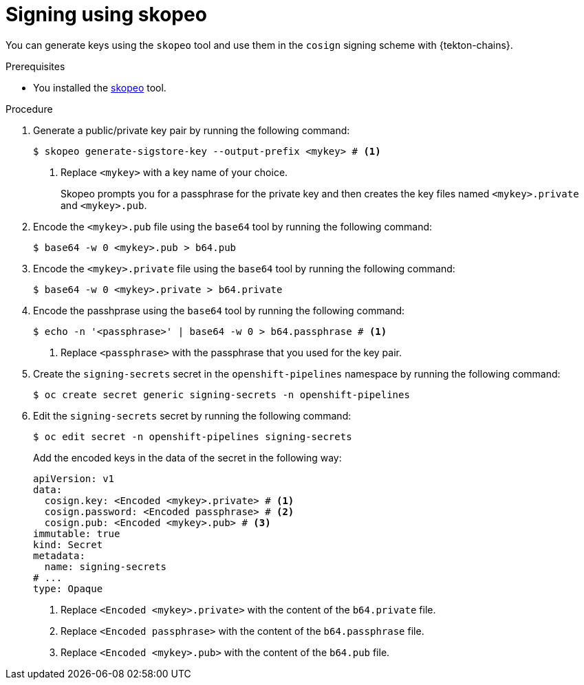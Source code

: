 // This module is included in the following assembly:
//
// *cicd/pipelines/using-tekton-chains-for-pipelines-supply-chain-security.adoc

:_content-type: PROCEDURE

[id="chains-signing-secrets-skopeo_{context}"]
= Signing using skopeo

You can generate keys using the `skopeo` tool and use them in the `cosign` signing scheme with {tekton-chains}.

.Prerequisites

* You installed the link:https://github.com/containers/skopeo[skopeo] tool.

.Procedure

. Generate a public/private key pair by running the following command:
+
[source,terminal]
----
$ skopeo generate-sigstore-key --output-prefix <mykey> # <1>
----
<1> Replace `<mykey>` with a key name of your choice.
+
Skopeo prompts you for a passphrase for the private key and then creates the key files named `<mykey>.private` and `<mykey>.pub`.

. Encode the `<mykey>.pub` file using the `base64` tool by running the following command:
+
[source,terminal]
----
$ base64 -w 0 <mykey>.pub > b64.pub
----

. Encode the `<mykey>.private` file using the `base64` tool by running the following command:
+
[source,terminal]
----
$ base64 -w 0 <mykey>.private > b64.private
----

. Encode the passhprase using the `base64` tool by running the following command:
+
[source,terminal]
----
$ echo -n '<passphrase>' | base64 -w 0 > b64.passphrase # <1>
----
<1> Replace `<passphrase>` with the passphrase that you used for the key pair.

. Create the `signing-secrets` secret in the `openshift-pipelines` namespace by running the following command:
+
[source,terminal]
----
$ oc create secret generic signing-secrets -n openshift-pipelines
----
+
. Edit the `signing-secrets` secret by running the following command:
+
----
$ oc edit secret -n openshift-pipelines signing-secrets
----
+
Add the encoded keys in the data of the secret in the following way:
+
[source,yaml]
----
apiVersion: v1
data:
  cosign.key: <Encoded <mykey>.private> # <1>
  cosign.password: <Encoded passphrase> # <2>
  cosign.pub: <Encoded <mykey>.pub> # <3>
immutable: true
kind: Secret
metadata:
  name: signing-secrets
# ...
type: Opaque
----
<1> Replace `<Encoded <mykey>.private>` with the content of the `b64.private` file.
<2> Replace `<Encoded passphrase>` with the content of the `b64.passphrase` file.
<3> Replace `<Encoded <mykey>.pub>` with the content of the `b64.pub` file.
